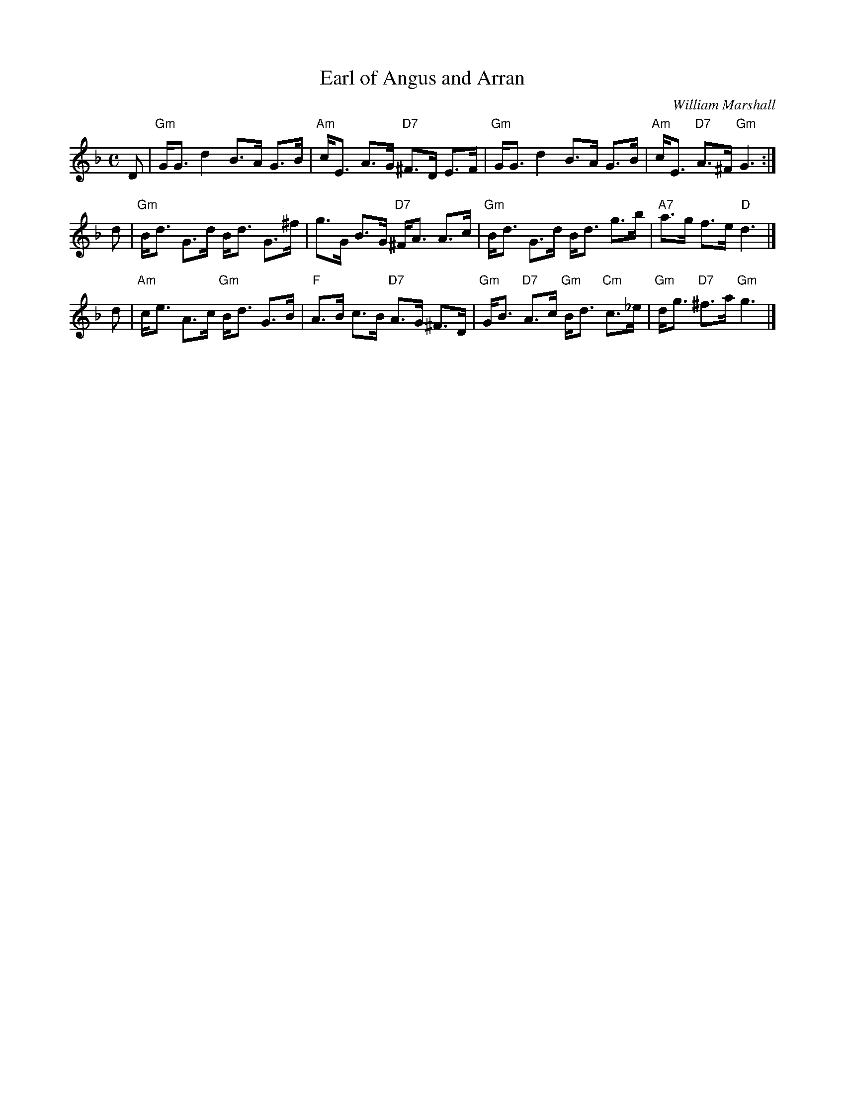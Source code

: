 X:26091
T: Earl of Angus and Arran
C: William Marshall
R: strathspey
B: RSCDS 26-9
Z: 1997 by John Chambers <jc:trillian.mit.edu>
M: C
L: 1/8
%--------------------
K: Gdor
D \
| "Gm"G<G d2 B>A G>B | "Am"c<E A>G "D7"^F>D E>F \
| "Gm"G<G d2 B>A G>B | "Am"c<E "D7"A>^F "Gm"G3 :|
d \
| "Gm"B<d G>d B<d G>^f | g>G B>G "D7"^F<A A>c \
| "Gm"B<d G>d B<d g>b | "A7"a>g f>e "D"d3 |]
d \
| "Am"c<e A>c "Gm"B<d G>B | "F"A>B c>B "D7"A>G ^F>D \
| "Gm"G<B "D7"A>c "Gm"B<d "Cm"c>_e | "Gm"d<g "D7"^f>a "Gm"g3 |]
